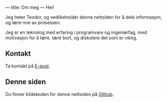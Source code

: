 ---
title: Om meg
---
Hei!

Jeg heter Teodor, og vedlikeholder denne nettsiden for å dele informasjon, og
lære noe av prosessen.

Jeg er en teknolog med erfaring i programvare og ingeniørfag, med motivasjon for
å lære, lære bort, og diskutere det som er viktig.
** Kontakt
Ta kontakt på [[mailto:teodor@teodorheggelund.com][E-post]].
** Denne siden
Du finner kildekoden for denne nettsiden på [[https://github.com/teodorlu/teodorheggelund.no][Github]].
